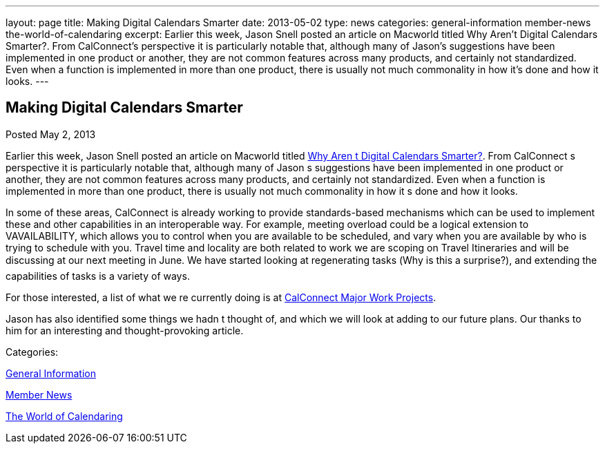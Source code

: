 ---
layout: page
title: Making Digital Calendars Smarter
date: 2013-05-02
type: news
categories: general-information member-news the-world-of-calendaring
excerpt: Earlier this week, Jason Snell posted an article on Macworld titled Why Aren’t Digital Calendars Smarter?. From CalConnect’s perspective it is particularly notable that, although many of Jason’s suggestions have been implemented in one product or another, they are not common features across many products, and certainly not standardized. Even when a function is implemented in more than one product, there is usually not much commonality in how it’s done and how it looks.
---

== Making Digital Calendars Smarter

[[node-203]]
Posted May 2, 2013 

Earlier this week, Jason Snell posted an article on Macworld titled http://www.macworld.com/article/2036158/why-aren-t-digital-calendars-smarter-.html[Why Aren t Digital Calendars Smarter?]. From CalConnect s perspective it is particularly notable that, although many of Jason s suggestions have been implemented in one product or another, they are not common features across many products, and certainly not standardized. Even when a function is implemented in more than one product, there is usually not much commonality in how it s done and how it looks.

In some of these areas, CalConnect is already working to provide standards-based mechanisms which can be used to implement these and other capabilities in an interoperable way. For example, meeting overload could be a logical extension to VAVAILABILITY, which allows you to control when you are available to be scheduled, and vary when you are available by who is trying to schedule with you. Travel time and locality are both related to work we are scoping on Travel Itineraries and will be discussing at our next meeting in June. We have started looking at regenerating tasks (Why is this a surprise?), and extending the capabilities of tasks is a variety of ways.

For those interested, a list of what we re currently doing is at link://currentwork.shtml[CalConnect Major Work Projects].

Jason has also identified some things we hadn t thought of, and which we will look at adding to our future plans. Our thanks to him for an interesting and thought-provoking article. &nbsp;



Categories:&nbsp;

link:/news/general-information[General Information]

link:/news/member-news[Member News]

link:/news/the-world-of-calendaring[The World of Calendaring]


